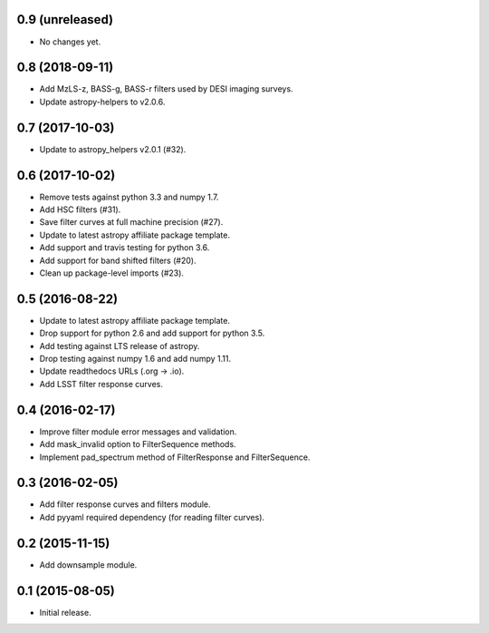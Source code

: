 0.9 (unreleased)
----------------

- No changes yet.

0.8 (2018-09-11)
----------------

- Add MzLS-z, BASS-g, BASS-r filters used by DESI imaging surveys.
- Update astropy-helpers to v2.0.6.

0.7 (2017-10-03)
----------------

- Update to astropy_helpers v2.0.1 (#32).

0.6 (2017-10-02)
----------------

- Remove tests against python 3.3 and numpy 1.7.
- Add HSC filters (#31).
- Save filter curves at full machine precision (#27).
- Update to latest astropy affiliate package template.
- Add support and travis testing for python 3.6.
- Add support for band shifted filters (#20).
- Clean up package-level imports (#23).

0.5 (2016-08-22)
----------------

- Update to latest astropy affiliate package template.
- Drop support for python 2.6 and add support for python 3.5.
- Add testing against LTS release of astropy.
- Drop testing against numpy 1.6 and add numpy 1.11.
- Update readthedocs URLs (.org -> .io).
- Add LSST filter response curves.

0.4 (2016-02-17)
----------------

- Improve filter module error messages and validation.
- Add mask_invalid option to FilterSequence methods.
- Implement pad_spectrum method of FilterResponse and FilterSequence.

0.3 (2016-02-05)
----------------

- Add filter response curves and filters module.
- Add pyyaml required dependency (for reading filter curves).

0.2 (2015-11-15)
----------------

- Add downsample module.

0.1 (2015-08-05)
----------------

- Initial release.

